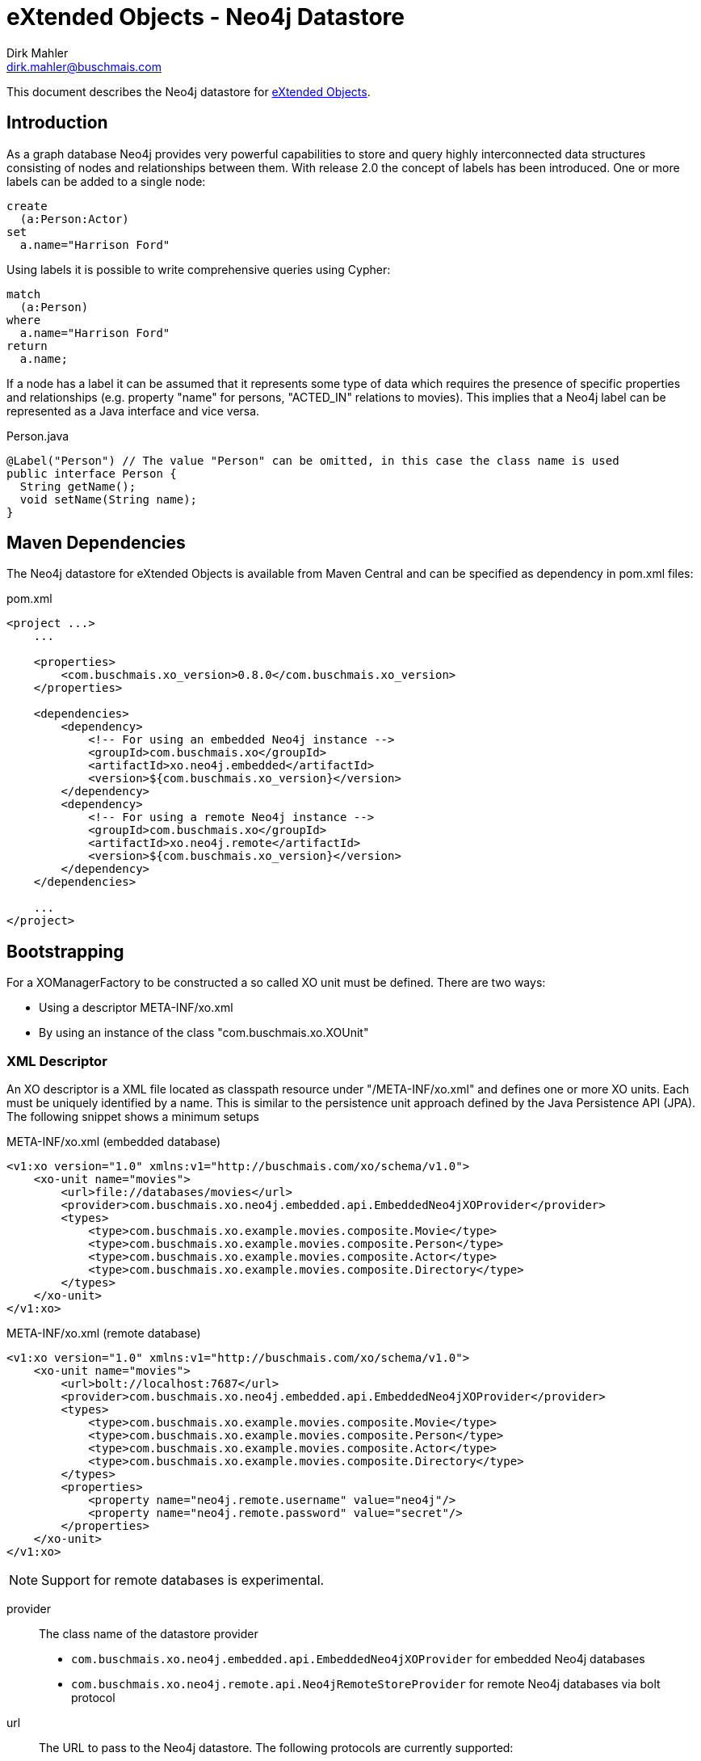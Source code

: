 = eXtended Objects - Neo4j Datastore
Dirk Mahler <dirk.mahler@buschmais.com>

This document describes the Neo4j datastore for http://github.com/buschmais/extended-objects[eXtended Objects].

:numbered!:
[abstract]
== Introduction

As a graph database Neo4j provides very powerful capabilities to store and query highly interconnected data structures
consisting of nodes and relationships between them. With release 2.0 the concept of labels has been introduced. One or
more labels can be added to a single node:

[source]
----
create
  (a:Person:Actor)
set
  a.name="Harrison Ford"
----

Using labels it is possible to write comprehensive queries using Cypher:

[source]
----
match
  (a:Person)
where
  a.name="Harrison Ford"
return
  a.name;
----

If a node has a label it can be assumed that it represents some type of data which requires the presence of specific
properties and relationships (e.g. property "name" for persons, "ACTED_IN" relations to movies). This implies that a
Neo4j label can be represented as a Java interface and vice versa.

[source,java]
.Person.java
----
@Label("Person") // The value "Person" can be omitted, in this case the class name is used
public interface Person {
  String getName();
  void setName(String name);
}
----

== Maven Dependencies
The Neo4j datastore for eXtended Objects is available from Maven Central and can be specified as dependency in pom.xml files:

[source,xml]
.pom.xml
----
<project ...>
    ...

    <properties>
        <com.buschmais.xo_version>0.8.0</com.buschmais.xo_version>
    </properties>

    <dependencies>
        <dependency>
            <!-- For using an embedded Neo4j instance -->
            <groupId>com.buschmais.xo</groupId>
            <artifactId>xo.neo4j.embedded</artifactId>
            <version>${com.buschmais.xo_version}</version>
        </dependency>
        <dependency>
            <!-- For using a remote Neo4j instance -->
            <groupId>com.buschmais.xo</groupId>
            <artifactId>xo.neo4j.remote</artifactId>
            <version>${com.buschmais.xo_version}</version>
        </dependency>
    </dependencies>

    ...
</project>
----

== Bootstrapping

For a XOManagerFactory to be constructed a so called XO unit must be defined. There are two ways:

- Using a descriptor META-INF/xo.xml
- By using an instance of the class "com.buschmais.xo.XOUnit"

=== XML Descriptor

An XO descriptor is a XML file located as classpath resource under "/META-INF/xo.xml" and defines one or more XO units.
Each must be uniquely identified by a name. This is similar to the persistence unit approach defined by the Java Persistence
API (JPA). The following snippet shows a minimum setups

[source,xml]
.META-INF/xo.xml (embedded database)
----
<v1:xo version="1.0" xmlns:v1="http://buschmais.com/xo/schema/v1.0">
    <xo-unit name="movies">
        <url>file://databases/movies</url>
        <provider>com.buschmais.xo.neo4j.embedded.api.EmbeddedNeo4jXOProvider</provider>
        <types>
            <type>com.buschmais.xo.example.movies.composite.Movie</type>
            <type>com.buschmais.xo.example.movies.composite.Person</type>
            <type>com.buschmais.xo.example.movies.composite.Actor</type>
            <type>com.buschmais.xo.example.movies.composite.Directory</type>
        </types>
    </xo-unit>
</v1:xo>
----

[source,xml]
.META-INF/xo.xml (remote database)
----
<v1:xo version="1.0" xmlns:v1="http://buschmais.com/xo/schema/v1.0">
    <xo-unit name="movies">
        <url>bolt://localhost:7687</url>
        <provider>com.buschmais.xo.neo4j.embedded.api.EmbeddedNeo4jXOProvider</provider>
        <types>
            <type>com.buschmais.xo.example.movies.composite.Movie</type>
            <type>com.buschmais.xo.example.movies.composite.Person</type>
            <type>com.buschmais.xo.example.movies.composite.Actor</type>
            <type>com.buschmais.xo.example.movies.composite.Directory</type>
        </types>
        <properties>
            <property name="neo4j.remote.username" value="neo4j"/>
            <property name="neo4j.remote.password" value="secret"/>
        </properties>
    </xo-unit>
</v1:xo>
----

NOTE: Support for remote databases is experimental.

provider::
  The class name of the datastore provider
  - `com.buschmais.xo.neo4j.embedded.api.EmbeddedNeo4jXOProvider` for embedded Neo4j databases
  - `com.buschmais.xo.neo4j.remote.api.Neo4jRemoteStoreProvider` for remote Neo4j databases via bolt protocol
url::
  The URL to pass to the Neo4j datastore. The following protocols are currently supported:
  - "file:///C:/neo4j/movies": embedded local database using the specified directory as location for the Neo4j database
  - "memory:///": embedded non-persistent in-memory database
  - "bolt://localhost:7687": remote database
types::
  A list of all persistent interface types representing labels or relations

An XOManagerFactory instance can now be obtained as demonstrated in the following snippet:

[source,java]
.Main.java
----
public class Main {

  public static void main(String[] args) {
    XOManagerFactory xmf = XO.createXOManagerFactory("movies");
    ...
    xmf.close();
  }

}
----

=== XOUnit And XOUnitBuilder

It is also possible to create a XOManagerFactory using an instance of the class 'com.buschmais.xo.api.XOUnit':

[source,java]
.Main.java
----
public class Main {

  public static void main(String[] args) {
    XOUnit xoUnit = XOUnitBuilder.create(
      "file://target/movies", // datastore url
       Neo4jXOProvider.class, // datastore provider
       Movie.class, Person.class, Actor.class, Directory.class // persistent interface types
    ).create();
    XOManagerFactory xmf = XO.createXOManagerFactory(xoUnit);
    ...
    xmf.close();
  }

}
----

Note: The class XOUnitBuilder provides a fluent interface for the parameters which may be specified for an XO unit.

== Mapping Persistent Types

The Neo4j database provides the following native datastore concepts:

Node::
  An entity, e.g. a Person, Movie, etc. A node might have labels and properties.
Relationship::
  A directed relation between two nodes, might have properties. The lifecycle of relation depends on the lifecycle of the
  nodes it connects.

The eXtended Objects datastore for Neo4j allows mapping of all these concepts to Java interfaces.

=== Nodes
==== Labeled Types

Neo4j allows adding one or more labels to a node. These labels are used by eXtended Objects to identify the corresponding Java
type(s) a node is representing. Thus for each label that shall be used by the application a corresponding interface type must be created
which is annotated with @Label.

[source,java]
.Person.java
----
@Label
public interface Person {

String getName();
void String setName(String name);

}
----

The name of the label defaults to the name of the interface, in this case 'Person'. A specific value can be enforced by adding a
value to the @Label annotation.

It can also be seen that a label usually enforces the presence of specific properties (or relations) on a node. The name of a
property - starting with a lower case letter - is used to store its value in the database, this can be overwritten using @Property. The
following example demonstrates explicit mappings for a label and a property:

[source,java]
.Person.java
----
@Label("MyPerson")
public interface Person {

  @Property("myName")
  String getName();
  void String setName(String name);

}
----

The mapping of relations will be covered later.

==== Inheritance Of Labels

A labeled type can extend from one or more labeled types.

[source,java]
.Actor.java
----
@Label
public interface Actor extends Person {
}
----

In this case a node created using the type Actor would be labeled with both 'Person' and 'Actor'. This way of combining types is referred to
as 'static composition'.

[[TemplateTypes]]
==== Template Types

There might be situations where the same properties or relations shall be re-used between various labels. In this case template types can be
used, these are just interfaces specifying properties and relations which shall be shared. The following example demonstrates how the
property name of the labeled type Person is extracted to a template type:

[source,java]
.Named.java
----
public interface Named {

  String getName();
  void setName(String name);

}
----

[source,java]
.Person.java
----
@Label
public interface Person extends Named {
}
----

=== Relations
==== Unidirectional Relations
A node can directly reference other nodes using relation properties. A property of a labeled type or template type is treated as such if it
references another labeled type or a collection thereof.

[source,java]
.Movie.java
----
@Label
public interface Movie {

  String getTitle();
  void setTitle();

}
----

[source,java]
.Actor.java
----
@Label
public interface Actor extends Person {

  List<Movie> getActedIn();

}
----

If no further mapping information is provided an outgoing unidirectional relation using the fully capitalized name of
the property is assumed. The name may be specified using the @Relation annotation with the desired value. Furthermore
using one of the annotations @Outgoing or @Incoming the direction of the relation can be specified.

[source,java]
.Actor.java
----
@Label
public interface Actor extends Person {

  @Relation("ACTED_IN")
  @Outgoing
  List<Movie> getActedIn();

}
----

Note on multi-valued relations (i.e. collections):

* Only the following types are supported: 'java.util.Collection', 'java.util.List' or 'java.util.Set'.
* It is recommend to only specify the getter method of the property, as add or remove operations can be performed using the corresponding
collection methods
* The provided 'java.util.Set' implementation ensures uniqueness of the relation to the referenced node, if this is not necessary
'java.util.List' should be prefered for faster add-operations.

==== Bidirectional Qualified Relations

Relations in many case shall be accessible from both directions. One possible way is to use two independent
unidirectional relations which map to the same relation type; one of them annotated with @Outgoing, the other with
@Incoming. There are some problems with this approach:

- it is not explicitly visible that the two relation properties are mapped to the same type
- renaming of the type or of one the properties might break the mapping

The recommended way is to use an annotation which qualifies the relation and holds the mapping information at a single
point:

[source,java]
.ActedIn.java
----
@Relation
@Retention(RUNTIME)
public @interface ActedIn {
}
----


[source,java]
.Actor.java
----
@Label
public interface Actor extends Person {

  @ActedIn
  @Outgoing
  List<Movie> getActedIn();

}
----


[source,java]
.Movie.java
----
@Label
public interface Movie {

  String getTitle();
  void setTitle();

  @ActedIn
  @Incoming
  List<Actors> getActors();

}
----


==== Typed Relations With Properties

If a relation between two nodes shall have properties a dedicated type must be declared. It must contain two properties
returning the types of referenced types which are annotated with @Incoming and @Outgoing:

[source,java]
.Directed.java
----
@Relation
public interface Directed {

  @Outgoing
  Director getDirector();

  @Incoming
  Movie getMovie();

  Calendar getFrom();
  void setFrom(Calendar from);

  Calendar getUntil();
  void setUntil(Calender until);

}
----

[source,java]
.Director.java
----
@Label
public interface Director extends Person {

  List<Directed> getDirected();

}
----


[source,java]
.Movie.java
----
@Label
public interface Movie {

  String getTitle();
  void setTitle();

  List<Directed> getDirected();

  ...
}
----

Note: If the typed relation references the same labeled type at both ends then the according properties of the latter
must also be annotated with @Outgoing and @Incoming:

[source,java]
.Directed.java
----
@Relation
public interface References {

  @Outgoing
  Movie getReferencing();

  @Incoming
  Movie getReferenced();

  int getMinute();
  void setMinute(int minute);

  int getSecond()
  void setSecond(int second);
}
----

[source,java]
.Movie.java
----
@Label
public interface Movie {

  @Outgoing
  List<References> getReferenced();

  @Incoming
  List<References> getReferencedBy();

  ...
}
----

Typed relations may also be constructed using <<TemplateTypes>>, i.e. types which define commonly used Properties.

==== Dynamic Properties

Labeled types or relation types may also define methods which execute a query on invocation and return the result:

[source,java]
.Movie.java
----
@Label
public interface Movie {

  @ResultOf
  @Cypher("match (m:Movie) where m.title={title} return m");
  Result<Movie> getMoviesByTitle(@Parameter("title") String title);

  @ResultOf
  @Cypher("match (a:Actor)-[:ACTED_IN]->(m:Movie) where id(m)={this} return count(a)");
  Long getActorCount();

  ...
}
----

==== Transient Properties

Properties of entities or relations can be declared as transient, i.e. they may be used at runtime but will not be stored in the database:

[source,java]
.Person.java
----
@Label
public interface Person {

  @Transient
  String getName();
  void setName(String name);

}
----

==== User defined methods

It can be useful to provide a custom implementation of a method which has direct access to the underlying datatypes. This can be achieved using '@ImplementedBy'.

[source,java]
.Person.java
----
@Label
public interface Person {

  @ImplementedBy(SetNameMethod.class)
  String setName(String firstName, String lastName);

}
----

[source,java]
.SetNameMethod.java
----

public class SetNameMethod implements ProxyMethod<EmbeddedNode> {

 @Override
    public Object invoke(EmbeddedNode node, Object instance, Object[] args) {
      String firstName = (String) args[0];
      String lastName = (String) args[1];
      String fullName = firstName + " " + lastName;
      node.setProperty("name", fullName);
      return fullName;
    }

}
----
